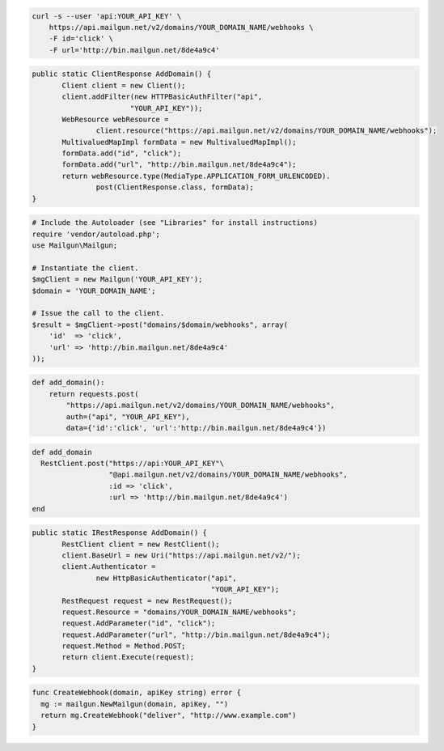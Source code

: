 .. code-block:: bash

    curl -s --user 'api:YOUR_API_KEY' \
	https://api.mailgun.net/v2/domains/YOUR_DOMAIN_NAME/webhooks \
	-F id='click' \
	-F url='http://bin.mailgun.net/8de4a9c4'

.. code-block:: java

 public static ClientResponse AddDomain() {
 	Client client = new Client();
 	client.addFilter(new HTTPBasicAuthFilter("api",
 			"YOUR_API_KEY"));
 	WebResource webResource =
 		client.resource("https://api.mailgun.net/v2/domains/YOUR_DOMAIN_NAME/webhooks");
 	MultivaluedMapImpl formData = new MultivaluedMapImpl();
 	formData.add("id", "click");
 	formData.add("url", "http://bin.mailgun.net/8de4a9c4");
 	return webResource.type(MediaType.APPLICATION_FORM_URLENCODED).
 		post(ClientResponse.class, formData);
 }

.. code-block:: php

  # Include the Autoloader (see "Libraries" for install instructions)
  require 'vendor/autoload.php';
  use Mailgun\Mailgun;

  # Instantiate the client.
  $mgClient = new Mailgun('YOUR_API_KEY');
  $domain = 'YOUR_DOMAIN_NAME';

  # Issue the call to the client.
  $result = $mgClient->post("domains/$domain/webhooks", array(
      'id'  => 'click',
      'url' => 'http://bin.mailgun.net/8de4a9c4'
  ));

.. code-block:: py

 def add_domain():
     return requests.post(
         "https://api.mailgun.net/v2/domains/YOUR_DOMAIN_NAME/webhooks",
         auth=("api", "YOUR_API_KEY"),
         data={'id':'click', 'url':'http://bin.mailgun.net/8de4a9c4'})

.. code-block:: rb

 def add_domain
   RestClient.post("https://api:YOUR_API_KEY"\
                   "@api.mailgun.net/v2/domains/YOUR_DOMAIN_NAME/webhooks",
                   :id => 'click',
                   :url => 'http://bin.mailgun.net/8de4a9c4')
 end

.. code-block:: csharp

 public static IRestResponse AddDomain() {
 	RestClient client = new RestClient();
 	client.BaseUrl = new Uri("https://api.mailgun.net/v2/");
 	client.Authenticator =
 		new HttpBasicAuthenticator("api",
 		                           "YOUR_API_KEY");
 	RestRequest request = new RestRequest();
 	request.Resource = "domains/YOUR_DOMAIN_NAME/webhooks";
 	request.AddParameter("id", "click");
 	request.AddParameter("url", "http://bin.mailgun.net/8de4a9c4");
 	request.Method = Method.POST;
 	return client.Execute(request);
 }

.. code-block:: go

 func CreateWebhook(domain, apiKey string) error {
   mg := mailgun.NewMailgun(domain, apiKey, "")
   return mg.CreateWebhook("deliver", "http://www.example.com")
 }
